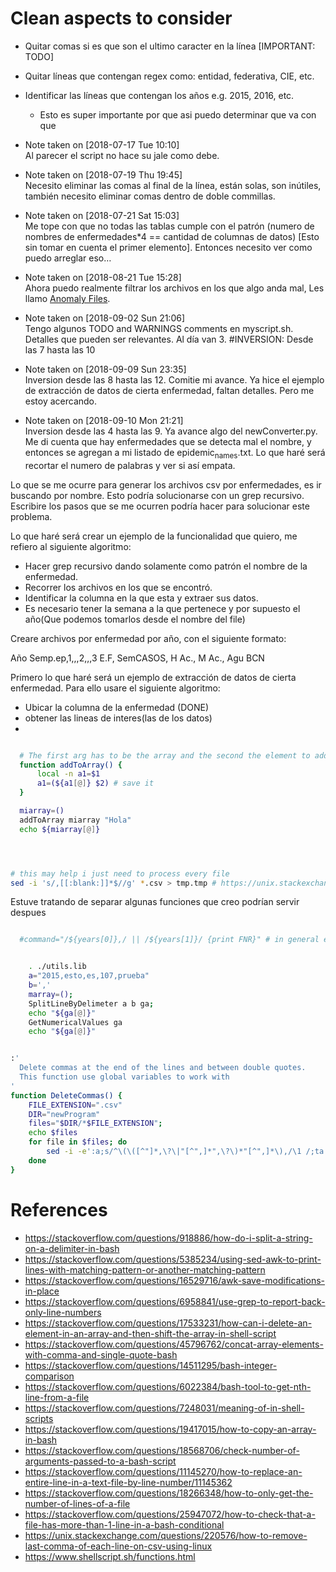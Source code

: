 * Clean aspects to consider

- Quitar comas si es que son el ultimo caracter en la línea [IMPORTANT: TODO]
- Quitar líneas que contengan regex como: entidad, federativa, CIE, etc.
- Identificar las líneas que contengan los años e.g. 2015, 2016, etc.
  - Esto es super importante por que asi puedo determinar que va con que

- Note taken on [2018-07-17 Tue 10:10] \\
  Al parecer el script no hace su jale como debe.

- Note taken on [2018-07-19 Thu 19:45] \\
  Necesito eliminar las comas al final de la línea, están solas, son inútiles, también necesito eliminar comas dentro de
  doble commillas.

- Note taken on [2018-07-21 Sat 15:03] \\
  Me tope con que no todas las tablas cumple con el patrón (numero de nombres de enfermedades*4 == cantidad de columnas de datos) [Esto sin tomar en cuenta el primer elemento]. Entonces necesito ver como puedo arreglar eso...

- Note taken on [2018-08-21 Tue 15:28] \\
  Ahora puedo realmente filtrar los archivos en los que algo anda mal, Les llamo _Anomaly Files_.

- Note taken on [2018-09-02 Sun 21:06] \\
  Tengo algunos TODO and WARNINGS comments en myscript.sh.
  Detalles que pueden ser relevantes. Al día van 3. #INVERSION: Desde las 7 hasta las 10

- Note taken on [2018-09-09 Sun 23:35] \\
  Inversion desde las 8 hasta las 12.
  Comitie mi avance. Ya hice el ejemplo de extracción de datos de cierta enfermedad, faltan detalles. Pero me estoy acercando.

- Note taken on [2018-09-10 Mon 21:21] \\
  Inversion desde las 4 hasta las 9.
  Ya avance algo del newConverter.py. Me di cuenta que hay enfermedades que se detecta mal el nombre, y entonces se agregan a mi listado de epidemic_names.txt. Lo que haré será recortar el numero de palabras y ver si así empata.


Lo que se me ocurre para generar los archivos csv por enfermedades, es ir buscando por nombre.
Esto podría solucionarse con un grep recursivo.
Escribire los pasos que se me ocurren podría hacer para solucionar este problema.


Lo que haré será crear un ejemplo de la funcionalidad que quiero, me refiero al siguiente
algoritmo:
#+BEGIN_CENTER
- Hacer grep recursivo dando solamente como patrón el nombre de la enfermedad.
- Recorrer los archivos en los que se encontró.
- Identificar la columna en la que esta y extraer sus datos.
- Es necesario tener la semana a la que pertenece y por supuesto el año(Que podemos tomarlos desde el nombre del file)
#+END_CENTER

#+NAME: Caracteristicas
Creare archivos por enfermedad por año, con el siguiente formato:

Año
Semp.ep,1,,,2,,,3
E.F, SemCASOS, H Ac., M Ac.,  
Agu
BCN

Primero lo que haré será un ejemplo de extracción de datos de cierta enfermedad.
Para ello usare el siguiente algoritmo:
#+BEGIN_CENTER
- Ubicar la columna de la enfermedad (DONE)
- obtener las lineas de interes(las de los datos)
- 
#+END_CENTER

#+NAME: Using functions by reference: sample
#+BEGIN_SRC bash

  # The first arg has to be the array and the second the element to add 
  function addToArray() {
      local -n a1=$1
      a1=(${a1[@]} $2) # save it
  }

  miarray=()
  addToArray miarray "Hola"
  echo ${miarray[@]}




# this may help i just need to process every file
sed -i 's/,[[:blank:]]*$//g' *.csv > tmp.tmp # https://unix.stackexchange.com/questions/220576/how-to-remove-last-comma-of-each-line-on-csv-using-linux

#+END_SRC


Estuve tratando de separar algunas funciones que creo podrían servir despues 

#+BEGIN_SRC bash

    #command="/${years[0]},/ || /${years[1]}/ {print FNR}" # in general each csv has only two different years


      . ./utils.lib
      a="2015,esto,es,107,prueba"
      b=','
      marray=();
      SplitLineByDelimeter a b ga;
      echo "${ga[@]}"
      GetNumericalValues ga
      echo "${ga[@]}"


  :'
    Delete commas at the end of the lines and between double quotes.
    This function use global variables to work with
  '
  function DeleteCommas() {
      FILE_EXTENSION=".csv"
      DIR="newProgram"
      files="$DIR/*$FILE_EXTENSION";
      echo $files
      for file in $files; do
          sed -i -e':a;s/^\(\([^"]*,\?\|"[^",]*",\?\)*"[^",]*\),/\1 /;ta' -e 's/,[[:blank:]]*$//g' $file
      done
  }

#+END_SRC



* References

- https://stackoverflow.com/questions/918886/how-do-i-split-a-string-on-a-delimiter-in-bash
- https://stackoverflow.com/questions/5385234/using-sed-awk-to-print-lines-with-matching-pattern-or-another-matching-pattern
- https://stackoverflow.com/questions/16529716/awk-save-modifications-in-place
- https://stackoverflow.com/questions/6958841/use-grep-to-report-back-only-line-numbers
- https://stackoverflow.com/questions/17533231/how-can-i-delete-an-element-in-an-array-and-then-shift-the-array-in-shell-script
- https://stackoverflow.com/questions/45796762/concat-array-elements-with-comma-and-single-quote-bash
- https://stackoverflow.com/questions/14511295/bash-integer-comparison
- https://stackoverflow.com/questions/6022384/bash-tool-to-get-nth-line-from-a-file
- https://stackoverflow.com/questions/7248031/meaning-of-in-shell-scripts
- https://stackoverflow.com/questions/19417015/how-to-copy-an-array-in-bash
- https://stackoverflow.com/questions/18568706/check-number-of-arguments-passed-to-a-bash-script
- https://stackoverflow.com/questions/11145270/how-to-replace-an-entire-line-in-a-text-file-by-line-number/11145362
- https://stackoverflow.com/questions/18266348/how-to-only-get-the-number-of-lines-of-a-file
- https://stackoverflow.com/questions/25947072/how-to-check-that-a-file-has-more-than-1-line-in-a-bash-conditional
- https://unix.stackexchange.com/questions/220576/how-to-remove-last-comma-of-each-line-on-csv-using-linux
- https://www.shellscript.sh/functions.html
  
